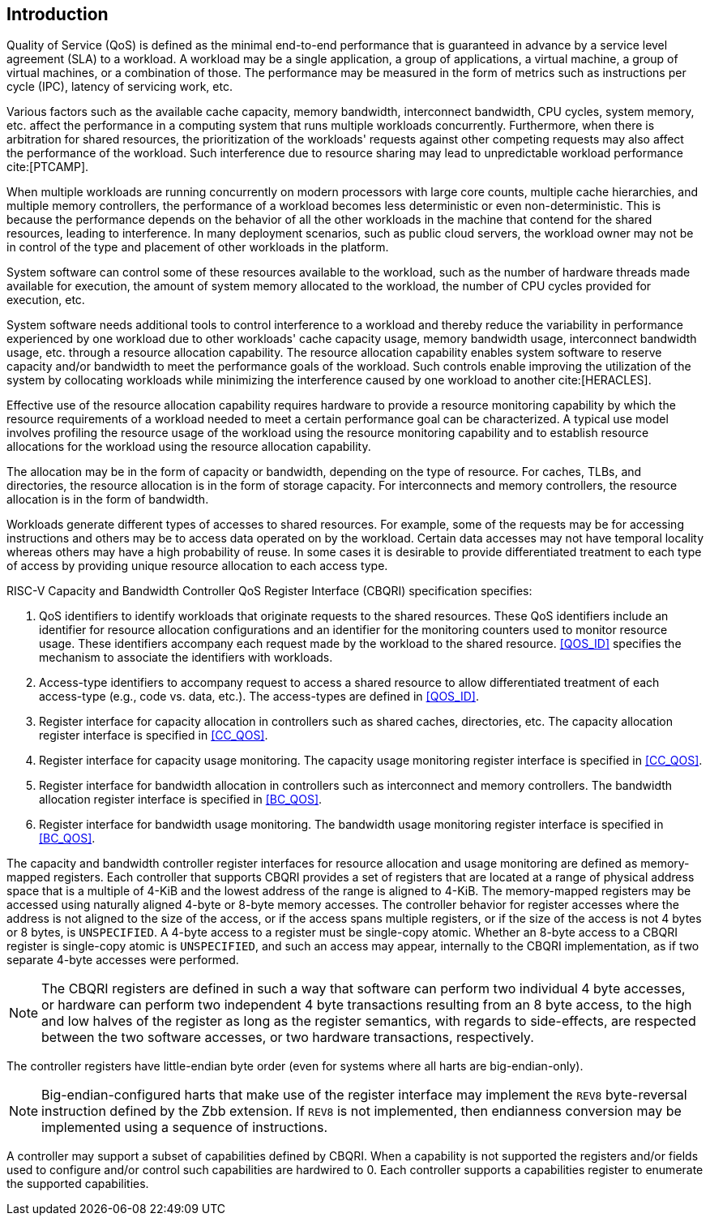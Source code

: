 [[intro]]
== Introduction

Quality of Service (QoS) is defined as the minimal end-to-end performance that
is guaranteed in advance by a service level agreement (SLA) to a workload. A
workload may be a single application, a group of applications, a virtual machine,
a group of virtual machines, or a combination of those. The performance may
be measured in the form of metrics such as instructions per cycle (IPC), latency
of servicing work, etc.

Various factors such as the available cache capacity, memory bandwidth,
interconnect bandwidth, CPU cycles, system memory, etc. affect the performance
in a computing system that runs multiple workloads concurrently. Furthermore,
when there is arbitration for shared resources, the prioritization of the
workloads' requests against other competing requests may also affect the
performance of the workload. Such interference due to resource sharing may lead
to unpredictable workload performance cite:[PTCAMP].

When multiple workloads are running concurrently on modern processors with large
core counts, multiple cache hierarchies, and multiple memory controllers, the
performance of a workload becomes less deterministic or even non-deterministic.
This is because the performance depends on the behavior of all the other
workloads in the machine that contend for the shared resources, leading to
interference. In many deployment scenarios, such as public cloud servers, the
workload owner may not be in control of the type and placement of other
workloads in the platform.

System software can control some of these resources available to the workload,
such as the number of hardware threads made available for execution, the amount
of system memory allocated to the workload, the number of CPU cycles provided
for execution, etc. 

System software needs additional tools to control interference to a workload
and thereby reduce the variability in performance experienced by one workload
due to other workloads' cache capacity usage, memory bandwidth usage,
interconnect bandwidth usage, etc. through a resource allocation capability.
The resource allocation capability enables system software to reserve capacity
and/or bandwidth to meet the performance goals of the workload. Such controls
enable improving the utilization of the system by collocating workloads while
minimizing the interference caused by one workload to another cite:[HERACLES].

Effective use of the resource allocation capability requires hardware to provide
a resource monitoring capability by which the resource requirements of a
workload needed to meet a certain performance goal can be characterized. A
typical use model involves profiling the resource usage of the workload using
the resource monitoring capability and to establish resource allocations for the
workload using the resource allocation capability.

The allocation may be in the form of capacity or bandwidth, depending on the type
of resource. For caches, TLBs, and directories, the resource allocation is in
the form of storage capacity. For interconnects and memory controllers, the
resource allocation is in the form of bandwidth.

Workloads generate different types of accesses to shared resources. For example,
some of the requests may be for accessing instructions and others may be to
access data operated on by the workload. Certain data accesses may not have
temporal locality whereas others may have a high probability of reuse. In some
cases it is desirable to provide differentiated treatment to each type of access
by providing unique resource allocation to each access type.

RISC-V Capacity and Bandwidth Controller QoS Register Interface (CBQRI) 
specification specifies:

. QoS identifiers to identify workloads that originate requests to the shared
  resources. These QoS identifiers include an identifier for resource allocation
  configurations and an identifier for the monitoring counters used to monitor
  resource usage. These identifiers accompany each request made by the workload
  to the shared resource. <<QOS_ID>> specifies the mechanism to associate the
  identifiers with workloads.
. Access-type identifiers to accompany request to access a shared resource to
  allow differentiated treatment of each access-type (e.g., code vs. data,
  etc.). The access-types are defined in <<QOS_ID>>.
. Register interface for capacity allocation in controllers such as shared
  caches, directories, etc. The capacity allocation register interface is
  specified in <<CC_QOS>>.
. Register interface for capacity usage monitoring. The capacity usage
  monitoring register interface is specified in <<CC_QOS>>.
. Register interface for bandwidth allocation in controllers such as
  interconnect and memory controllers. The bandwidth allocation register
  interface is specified in <<BC_QOS>>.
. Register interface for bandwidth usage monitoring. The bandwidth
  usage monitoring register interface is specified in <<BC_QOS>>.

The capacity and bandwidth controller register interfaces for resource
allocation and usage monitoring are defined as memory-mapped registers. Each
controller that supports CBQRI provides a set of registers that are located at a
range of physical address space that is a multiple of 4-KiB and the lowest
address of the range is aligned to 4-KiB. The memory-mapped registers may be
accessed using naturally aligned 4-byte or 8-byte memory accesses. The
controller behavior for register accesses where the address is not aligned to
the size of the access, or if the access spans multiple registers, or if the
size of the access is not 4 bytes or 8 bytes, is `UNSPECIFIED`. A 4-byte access
to a register must be single-copy atomic. Whether an 8-byte access to a CBQRI
register is single-copy atomic is `UNSPECIFIED`, and such an access may appear,
internally to the CBQRI implementation, as if two separate 4-byte accesses were
performed.

[NOTE]
====
The CBQRI registers are defined in such a way that software can perform two
individual 4 byte accesses, or hardware can perform two independent 4 byte
transactions resulting from an 8 byte access, to the high and low halves of the
register as long as the register semantics, with regards to side-effects, are
respected between the two software accesses, or two hardware transactions,
respectively.
====

The controller registers have little-endian byte order (even for systems where
all harts are big-endian-only).

[NOTE]
====
Big-endian-configured harts that make use of the register interface may
implement the `REV8` byte-reversal instruction defined by the Zbb extension. If
`REV8` is not implemented, then endianness conversion may be implemented using a
sequence of instructions.
====

A controller may support a subset of capabilities defined by CBQRI. When a 
capability is not supported the registers and/or fields used to configure and/or
control such capabilities are hardwired to 0. Each controller supports a
capabilities register to enumerate the supported capabilities.

